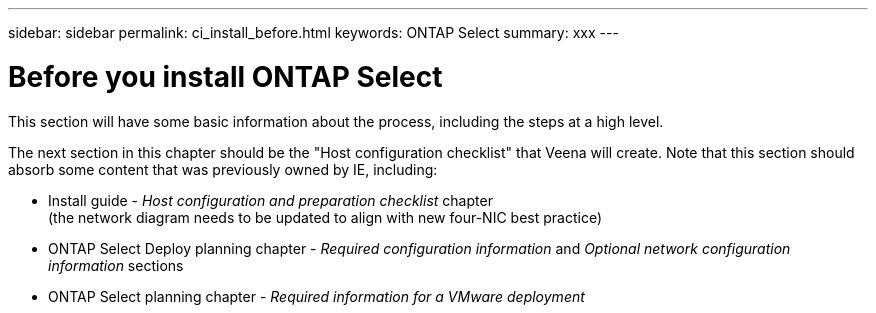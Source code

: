 ---
sidebar: sidebar
permalink: ci_install_before.html
keywords: ONTAP Select
summary: xxx
---

= Before you install ONTAP Select
:hardbreaks:
:nofooter:
:icons: font
:linkattrs:
:imagesdir: ./media/

[.lead]
This section will have some basic information about the process, including the steps at a high level.

The next section in this chapter should be the "Host configuration checklist" that Veena will create. Note that this section should absorb some content that was previously owned by IE, including:

* Install guide - _Host configuration and preparation checklist_ chapter
(the network diagram needs to be updated to align with new four-NIC best practice)
* ONTAP Select Deploy planning chapter - _Required configuration information_ and _Optional network configuration information_ sections
* ONTAP Select planning chapter - _Required information for a VMware deployment_
